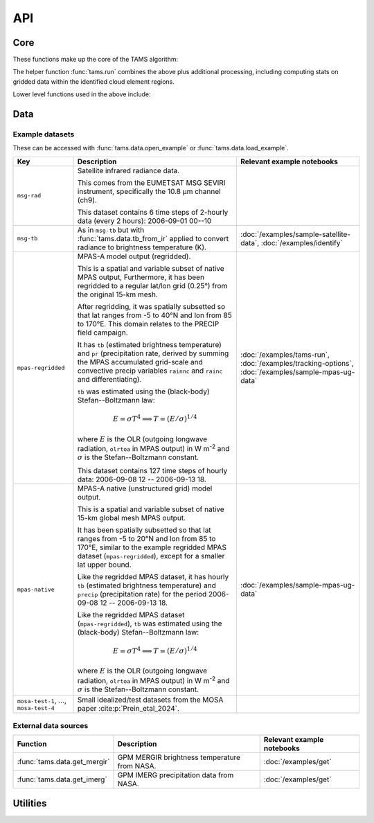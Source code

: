 ===
API
===

Core
----

These functions make up the core of the TAMS algorithm:

.. autosummary::
   :toctree: api/

   tams.identify
   tams.track
   tams.classify


The helper function :func:`tams.run` combines the above plus additional processing,
including computing stats on gridded data within the identified cloud element regions.

.. autosummary::
   :toctree: api/

   tams.run


Lower level functions used in the above include:

.. autosummary::
   :toctree: api/

   tams.calc_ellipse_eccen
   tams.contours
   tams.data_in_contours
   tams.overlap
   tams.project


Data
----

.. autosummary::
   :toctree: api/

   tams.data.retrieve_example
   tams.data.open_example
   tams.data.load_example
   tams.load_mpas_precip
   tams.data.tb_from_ir
   tams.data.get_mergir
   tams.data.get_imerg


Example datasets
~~~~~~~~~~~~~~~~

These can be accessed with :func:`tams.data.open_example` or
:func:`tams.data.load_example`.

.. list-table::
   :header-rows: 1

   * - Key
     - Description
     - Relevant example notebooks
   * - ``msg-rad``
     - Satellite infrared radiance data.

       This comes from the EUMETSAT MSG SEVIRI instrument,
       specifically the 10.8 μm channel (ch9).

       This dataset contains 6 time steps of 2-hourly data (every 2 hours):
       2006-09-01 00--10
     -
   * - ``msg-tb``
     - As in ``msg-tb`` but with :func:`tams.data.tb_from_ir` applied
       to convert radiance to brightness temperature (K).
     - :doc:`/examples/sample-satellite-data`, :doc:`/examples/identify`
   * - ``mpas-regridded``
     - MPAS-A model output (regridded).

       This is a spatial and variable subset of native MPAS output,
       Furthermore, it has been regridded to a regular lat/lon grid (0.25°)
       from the original 15-km mesh.

       After regridding, it was spatially subsetted so that
       lat ranges from -5 to 40°N
       and lon from 85 to 170°E.
       This domain relates to the PRECIP field campaign.

       It has ``tb`` (estimated brightness temperature)
       and ``pr`` (precipitation rate, derived by summing the MPAS accumulated
       grid-scale and convective precip variables ``rainnc`` and ``rainc`` and differentiating).

       ``tb`` was estimated using the (black-body) Stefan--Boltzmann law:

       .. math::
          E = \sigma T^4
          \implies T = (E / \sigma)^{1/4}

       where :math:`E` is the OLR (outgoing longwave radiation, ``olrtoa`` in MPAS output)
       in W m\ :sup:`-2`
       and :math:`\sigma` is the Stefan--Boltzmann constant.

       This dataset contains 127 time steps of hourly data:
       2006-09-08 12 -- 2006-09-13 18.
     - :doc:`/examples/tams-run`, :doc:`/examples/tracking-options`,
       :doc:`/examples/sample-mpas-ug-data`
   * - ``mpas-native``
     - MPAS-A native (unstructured grid) model output.

       This is a spatial and variable subset of native 15-km global mesh MPAS output.

       It has been spatially subsetted so that
       lat ranges from -5 to 20°N
       and lon from 85 to 170°E,
       similar to the example regridded MPAS dataset (``mpas-regridded``),
       except for a smaller lat upper bound.

       Like the regridded MPAS dataset, it has hourly
       ``tb`` (estimated brightness temperature)
       and ``precip`` (precipitation rate)
       for the period
       2006-09-08 12 -- 2006-09-13 18.

       Like the regridded MPAS dataset (``mpas-regridded``),
       ``tb`` was estimated using the (black-body) Stefan--Boltzmann law:

       .. math::
          E = \sigma T^4
          \implies T = (E / \sigma)^{1/4}

       where :math:`E` is the OLR (outgoing longwave radiation, ``olrtoa`` in MPAS output)
       in W m\ :sup:`-2`
       and :math:`\sigma` is the Stefan--Boltzmann constant.
     - :doc:`/examples/sample-mpas-ug-data`
   * - ``mosa-test-1``, ..., ``mosa-test-4``
     - Small idealized/test datasets from the MOSA paper :cite:p:`Prein_etal_2024`.
     -

External data sources
~~~~~~~~~~~~~~~~~~~~~

.. list-table::
   :header-rows: 1

   * - Function
     - Description
     - Relevant example notebooks
   * - :func:`tams.data.get_mergir`
     - GPM MERGIR brightness temperature from NASA.
     - :doc:`/examples/get`
   * - :func:`tams.data.get_imerg`
     - GPM IMERG precipitation data from NASA.
     - :doc:`/examples/get`

Utilities
---------

.. autosummary::
   :toctree: api/

   tams.plot_tracked
